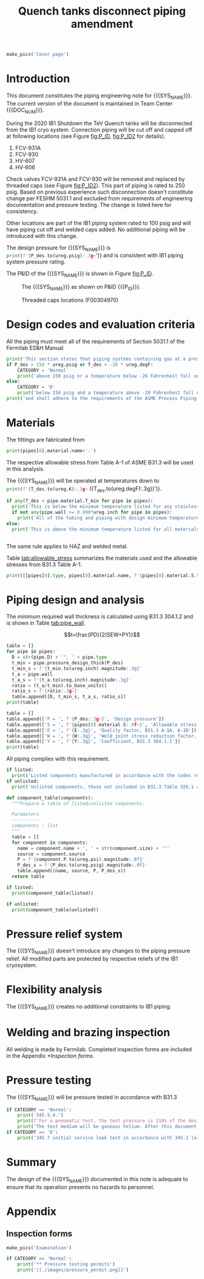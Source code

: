 #+PROPERTY: header-args:python :session *python-QT* :results output raw :exports results
#+MACRO: SYS_NAME Quench tanks disconnect
#+MACRO: DOC_NUM EN04241
#+MACRO: P_ID F00304966

#+TITLE: Quench tanks disconnect piping amendment \newline {{{DOC_NUM}}}
#+LATEX_CLASS_OPTIONS: [titlepage]
#+OPTIONS: toc:nil tex:t

#+TOC: headlines 2
\newpage{}
#+begin_src python :results pp replate :exports none
  from wand.image import Image
  import fnmatch

  def make_pics(fname):
      """Create pictures of a PDF file with a given name"""
      pics = sorted(fnmatch.filter(os.listdir('images'), f'{fname}*.png'))
      if not pics:
          with Image(filename=f'images/{fname}.pdf', resolution = 200) as img:
              with img.convert('png') as converted:
                  converted.save(filename=f'images/{fname}_page.png')

      for pic_fn in pics:
          print(r'#+ATTR_LATEX: :width \textwidth')
          print(f'[[./images/{pic_fn}]]')
#+end_src

#+RESULTS:

#+begin_src python
  make_pics('Cover page')
#+end_src
\newpage{}
* Setup                                                            :noexport:
#+begin_src sh :exports none
killall python
#+end_src

#+RESULTS:

#+begin_src python :results output pp replace :exports none
  import heat_transfer as ht

  class Component:
      def __init__(self, name, size, source, P):
          self.name = name
          self.size = size
          self.source = source
          self.P = P

  ureg = ht.ureg
  Q_ = ht.Q_

  class Material():
      """Basic material class."""
      def __init__(self, name):
          self.name = name  # will be used in property calculations

          def kappa(self, T1, T2=None):
              """Calculate temperature conductivity at a given temperature."""
              return ht.nist_property(self.name, 'TC', T1, T2)

          def lin_exp(self, T):
              """Calculate linear expansion for given temperature"""
              try:
                  return ht.nist_property(self.name, 'LE', T)
              except KeyError:
                  return ht.nist_property(self.name, 'EC', 293*ureg.K, T)*(T-293*ureg.K)

  steel = Material('304SS')
  steel.rho = Q_('7859 kg/m**3')
  steel.S = Q_('16700 psi')  # 304L SS allowable stress
  steel.nu = 0.3  # Poisson's ratio
  steel.T_min = Q_('-425 degF')

  copper = Material('copper')
  copper.S = Q_('6000 psi')
  copper.T_min = Q_('-452 degF')

  P_des = 100 * ureg.psig
  T_des = 273 * ureg.K

  E = 0.8
  W = 1
  Y = 0.4
  pipes = [ht.piping.Pipe(1.5, SCH=10),
           ]
  for pipe in pipes:
      pipe.material = steel
      pipe.update(S=pipe.material.S, E=E, W=W, Y=Y)
  cap = ht.piping.Pipe(pipes[0].D, SCH=10)
  cap.update(S=steel.S, E=E, W=W, Y=Y) # 304 SS, welded construction
  cap.P = cap.pressure_rating()
  cap.name = 'Cap, welded'
  cap.size = cap.D
  cap.source = 'McMaster 45735K275'
  outlet = Component('Tee outlet, 304SS', 1/4, 'McMaster 4565T312', 6000*ureg.psi)
  outlet.OD = 7/8 * ureg.inch
  outlet.wall = outlet.OD - (7/16*ureg.inch+0.04444*ureg.inch)

  listed = [cap,
            outlet
  ]
  valve = ht.piping.Pipe(0.25*ureg.inch)
  valve.update(S=steel.S, E=1, W=1, Y=0.4) # 304 SS, seamless
  valve.name = 'Valve'
  valve.size = valve.D
  valve.source = 'Swagelok B-1VM4'
  valve.P = 2500*ureg.psi
  unlisted = [valve]
#+end_src

#+RESULTS:
: Python 3.7.0 (default, Aug  2 2018, 21:46:10)
: [Clang 9.1.0 (clang-902.0.39.2)] on darwin
: Type "help", "copyright", "credits" or "license" for more information.
: python.el: native completion setup failed, <class 'ImportError'>: dlopen(/Users/skoshelev/.pyenv/versions/3.7.0/lib/python3.7/lib-dynload/readline.cpython-37m-darwin.so, 2): Library not loaded: /usr/local/opt/readline/lib/libreadline.7.dylib
:   Referenced from: /Users/skoshelev/.pyenv/versions/3.7.0/lib/python3.7/lib-dynload/readline.cpython-37m-darwin.so
:   Reason: image not found

* Introduction
This document constitutes the piping engineering note for {{{SYS_NAME}}}.
The current version of the document is maintained in Team Center {{{DOC_NUM}}}.

During the 2020 IB1 Shutdown the TeV Quench tanks will be disconnected from the IB1 cryo system. Connection piping will be cut off and capped off at following locations (see Figure [[fig:P_ID]], [[fig:P_ID2]] for details).
1. FCV-931A
2. FCV-930
3. HV-607
4. HV-606

Check valves FCV-931A and FCV-930 will be removed and replaced by threaded caps (see Figure [[fig:P_ID2]]). This part of piping is rated to 250 psig. Based on previous experience such disconnection doesn't constitute change per FESHM 5031.1 and excluded from requirements of engineering documentation and pressure testing. The change is listed here for consistency.

Other locations are part of the IB1 piping system rated to 100 psig and will have piping cut off and welded caps added.
No additional piping will be introduced with this change.

The design pressure for {{{SYS_NAME}}} is src_python{print(f'{P_des.to(ureg.psig):.3g~}')}
and is consistent with IB1 piping system pressure rating.


The P&ID of the {{{SYS_NAME}}} is shown in Figure [[fig:P_ID]].

#+CAPTION: The {{{SYS_NAME}}} as shown on P&ID {{{P_ID}}}.
#+NAME: fig:P_ID
[[./images/P_ID.png]]

#+CAPTION: Threaded caps locations (F00304970)
#+NAME: fig:P_ID2
[[./images/P_ID2.png]]

* Design codes and evaluation criteria
All the piping must meet all of the requirements of Section 5031.1 of the Fermilab ES&H Manual.
#+begin_src python
  print('This section states that piping systems containing gas at a pressure ')
  if P_des > 150 * ureg.psig or T_des < -20 * ureg.degF:
      CATEGORY = 'Normal'
      print('above 150 psig or a temperature below -20 Fahrenheit fall under the category of Normal Fluid Service ')
  else:
      CATEGORY = 'D'
      print('below 150 psig and a temperature above -20 Fahrenheit fall under the Category D Fluid Service ')
  print('and shall adhere to the requirements of the ASME Process Piping Code B31.3.')
#+end_src

#+RESULTS:

* Materials
The fittings are fabricated from
#+begin_src python
print(pipes[0].material.name+'.')
#+end_src

#+RESULTS:

The respective allowable stress from Table A-1 of ASME B31.3 will be used in this analysis.

The {{{SYS_NAME}}} will be operated at temperatures down to src_python{print(f'{T_des.to(ureg.K):.3g~} ({T_des.to(ureg.degF):.3g})')}.
#+begin_src python
  if any(T_des < pipe.material.T_min for pipe in pipes):
    print('This is below the minimum temperature listed for any stainless steel pipe or tube. According to B31.3 Section 323.2.2, impact testing is required for this material except as stated in Table 323.2.2 Note (6) where impact testing is not required when the minimum obtainable Charpy specimen has a width along the notch of less than 2.5 mm (0.098 in).')
    if not any(pipe.wall >= 0.098*ureg.inch for pipe in pipes):
      print('All of the tubing and piping with design minimum temperature below -20 F used in the {{{SYS_NAME}}} has a wall thickness of less than 0.098 in. Therefore, impact testing is not required for this piping system.')
  else:
    print('This is above the minimum temperature listed for all materials used in the system. According to B31.3 Section 323.2.2 (d), impact testing is not required for base metal of such piping.')


#+end_src
The same rule applies to HAZ and welded metal.

#+begin_comment
It should also be noted that Fermilab has extensive service experience using the 300 series stainless steel at liquid nitrogen temperatures and below.

Wall thickness of the 1.5” SCH 10 pipe is 0.109” which is greater than minimum obtainable Charpy specimen. According to Policy for Fracture Toughness Testing Requirements for Pressure Systems and Components at Low Cryogenic Temperatures  from 5/7/2010 recommends:
“As an alternative to B31.3 323.2.2 and Table 323.2.2 cells A‐4 and B‐4, high alloy steel materials (austenitic stainless steels) listed in Section VIII Div 1 Table UHA‐ 23 used in cryogenic piping with MDMTs colder than 77 K may instead be subjected to all requirements of UHA‐51.”
UHA-51 (g) exempts from impact testing materials listed in Table UHA-23, except as modified by UHA-51 (c), when ratio of design stress to allowable stress is less than 0.35. UHA-51 (c) (1) requires impact testing if the material has been thermally treated at temperatures between 900 F and 1650 F for austenitic steel. Off-the-shelf 304 and 316 steel is subject to annealing at temperatures above 1800 F and, therefore, is exempt from this requirement. As shown in Table 4.1, design stress to allowable stress ratio is less than 0.35 and impact testing is not required.

Minimum design temperature of He piping is 77 K. According to “Charpy Impact Testing at LN2 Temperature” Memo (ED0004216):
“All Charpy impact testing requirements have been satisfied for using 304 and 304L piping components with 308L filler metal and a wall thickness of less than 0.359”.  The extensive and successful experience Fermilab has had with the materials listed above has been reinforced with successful Charpy impact testing.  No further testing should be required for most LN2 piping assemblies fabricated by AD/Cryo as long as thickness requirements are met.”
All piping has wall thickness less than 0.359” and satisfies this requirement.
#+end_comment
Table [[tab:allowable_stress]] summarizes the materials used and the allowable stresses from B31.3 Table A-1.

#+begin_src python :results table :colnames '("Component"	"Material"	"Allowable Stress, psi")
  print([[pipes[0].type, pipes[0].material.name, f'{pipes[0].material.S.to(ureg.psi).magnitude:.0f}'], ['', '', '']])
#+end_src

#+CAPTION: Materials and Allowable Stress Values
#+NAME: tab:allowable_stress
#+RESULTS:
| Component          | Material | Allowable Stress, psi |
|--------------------+----------+-----------------------|
| Copper tube Type K | copper   |                  6000 |
|                    |          |                       |

* Piping design and analysis
The minimum required wall thickness is calculated using B31.3 304.1.2 and is shown in Table [[tab:pipe_wall]].

$$t=\frac{PD}{2(SEW+PY)}$$
#+begin_src python :results table :colnames '("Piping/tubing size	D, in"	"Min wall thick, in"	"Act thick, in"	"Wall thick ratio")
  table = []
  for pipe in pipes:
    D = str(pipe.D) + '", ' + pipe.type
    t_min = pipe.pressure_design_thick(P_des)
    t_min_s = f'{t_min.to(ureg.inch).magnitude:.3g}'
    t_a = pipe.wall
    t_a_s = f'{t_a.to(ureg.inch).magnitude:.3g}'
    ratio = (t_a/t_min).to_base_units()
    ratio_s = f'{ratio:.3g~}'
    table.append([D, t_min_s, t_a_s, ratio_s])
  print(table)

#+end_src

#+CAPTION: Minimum required and actual wall thicknesses
#+NAME: tab:pipe_wall
#+RESULTS:
| Piping/tubing size	D, in | Min wall thick, in | Act thick, in | Wall thick ratio |
|---------------------------+--------------------+---------------+------------------|
| 0.75", Copper tube Type K |             0.0179 |         0.065 |             3.63 |
| 1", Copper tube Type K    |             0.0231 |         0.065 |             2.82 |


#+begin_src python :results table
table = []
table.append(['P = ', f'{P_des:.3g~}', 'Design pressure'])
table.append(['S = ', f'{pipes[0].material.S:.0f~}', 'Allowable stress, B31.3 A-1'])
table.append(['E = ', f'{E:.3g}', 'Quality factor, B31.3 A-1A, A-1B'])
table.append(['W = ', f'{W:.3g}', 'Weld joint stress reduction factor, B31.3 302.3.5(e)'])
table.append(['Y = ', f'{Y:.3g}', 'Coefficient, B31.3 304.1.1'])
print(table)
#+end_src

#+CAPTION: Values for wall thickness calculation
#+NAME: tab:des_parameters
#+RESULTS:
| P = | 250 psig | Design pressure                                      |
| S = | 6000 psi | Allowable stress, B31.3 A-1                          |
| E = |        1 | Quality factor, B31.3 A-1A, A-1B                     |
| W = |        1 | Weld joint stress reduction factor, B31.3 302.3.5(e) |
| Y = |      0.4 | Coefficient, B31.3 304.1.1                           |

All piping complies with this requirement.

#+begin_src python :results replace
  if listed:
    print('Listed components manufactured in accordance with the codes required by B31.3 Table 326.1 are presented in Table [[tab:listed]].')
  if unlisted:
    print('Unlisted components, those not included in B31.3 Table 326.1 as being manufactured according to published standards, installed in the system are shown in Table [[tab:unlisted]].')
#+end_src

#+RESULTS:

#+begin_comment
Extensive service experience at Fermilab allows the use of these components in piping systems as per B31.3 Section 304.7.2.
#+end_comment

#+begin_src python :results table :colnames '("Component" "Source and P/N" "Pressure rating, psig" "Design pressure, psig")
  def component_table(components):
    """Prepare a table of listed/unlisted components.

    Parameters
    ----------
    components : list
    """
    table = []
    for component in components:
      name = component.name + ', ' + str(component.size) + '"'
      source = component.source
      P = f'{component.P.to(ureg.psi).magnitude:.0f}'
      P_des_s = f'{P_des.to(ureg.psig).magnitude:.0f}'
      table.append((name, source, P, P_des_s))
    return table

  if listed:
    print(component_table(listed))
#+end_src

#+CAPTION: Listed piping components.
#+NAME: tab:listed
#+ATTR_LATEX: :align p{2cm}p{3cm}rr
#+RESULTS:
| Component    | Source and P/N | Pressure rating, psig | Design pressure, psig |
|--------------+----------------+-----------------------+-----------------------|
| Elbow, 0.75" | None           |                   582 |                   250 |
| Elbow, 1"    | None           |                   494 |                   250 |


#+begin_src python :results table :colnames '("Component" "Source and P/N" "Pressure rating, psig" "Design pressure, psig")
  if unlisted:
    print(component_table(unlisted))
#+end_src

#+CAPTION: Unlisted piping components.
#+NAME: tab:unlisted
#+ATTR_LATEX: :align p{2cm}p{3cm}rr
#+RESULTS:
| Component    | Source and P/N | Pressure rating, psig | Design pressure, psig |
|--------------+----------------+-----------------------+-----------------------|
| Elbow, 0.75" | None           |                   582 |                   250 |
| Elbow, 1"    | None           |                   494 |                   250 |

* Pressure relief system
The {{{SYS_NAME}}} doesn't introduce any changes to the piping pressure relief. All modified parts are protected by respective reliefs of the IB1 cryosystem.

* Flexibility analysis
The {{{SYS_NAME}}} creates no additional constraints to IB1 piping.

* Welding and brazing inspection
All welding is made by Fermilab. Completed inspection forms are included in the Appendix [[*Inspection forms]].

* Pressure testing
#+begin_comment
345.2.5 for jacketed piping
67.5 psig with insulating vacuum
#+end_comment
The {{{SYS_NAME}}} will be pressure tested in accordance with B31.3
#+begin_src python
  if CATEGORY == 'Normal':
      print('345.5.4.')
      print(f'For a pneumatic test, the test pressure is 110% of the design pressure ({P_des:.3g~}) or {1.1*P_des:.3g~}.')
      print('The test medium will be gaseous helium. After this document is reviewed and the pressure tests completed, copies of the witnessed pressure test permits will be included in the Appendix [[*Pressure testing permits]].')
  if CATEGORY == 'D':
      print('345.7 initial service leak test in accordance with 345.1 (a) for Category D piping.')
#+end_src

* Summary
The design of the {{{SYS_NAME}}} documented in this note is adequate to ensure that its operation presents no hazards to personnel.

* Appendix
** Inspection forms
#+begin_src python
  make_pics('Examination')
#+end_src




#+begin_src python
  if CATEGORY == 'Normal':
      print('** Pressure testing permits')
      print('[[./images/pressure_permit.png]]')
#+end_src
